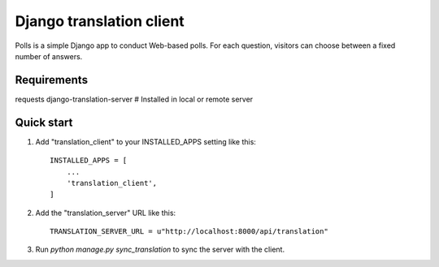 
=====
Django translation client
=====

Polls is a simple Django app to conduct Web-based polls. For each
question, visitors can choose between a fixed number of answers.


Requirements
-----------

requests
django-translation-server # Installed in local or remote server

Quick start
-----------

1. Add "translation_client" to your INSTALLED_APPS setting like this::

    INSTALLED_APPS = [
        ...
        'translation_client',
    ]

2. Add the "translation_server" URL like this::

    TRANSLATION_SERVER_URL = u"http://localhost:8000/api/translation"

3. Run `python manage.py sync_translation` to sync the server with the client.
